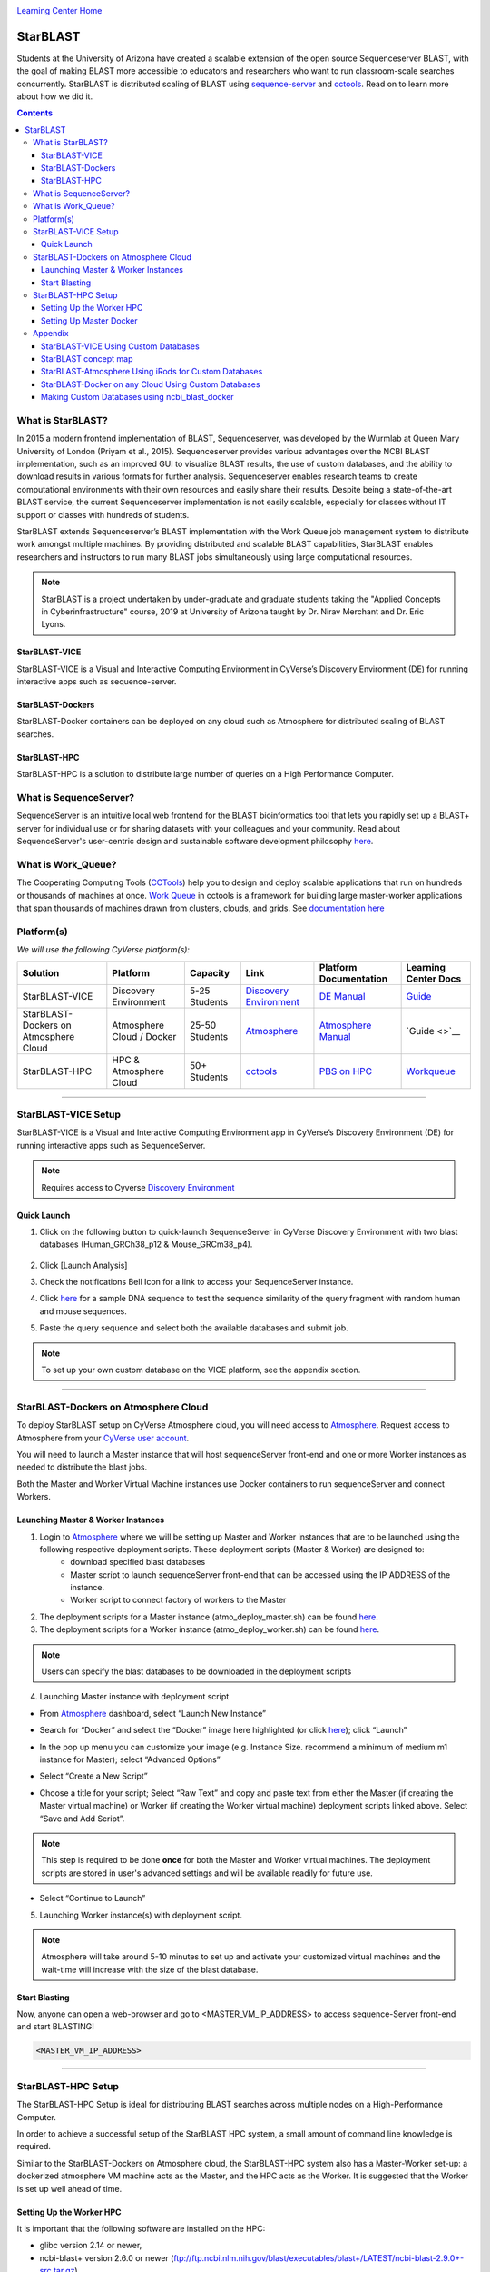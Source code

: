 |CyVerse logo|_

|Home_Icon|_
`Learning Center Home <http://learning.cyverse.org/>`_

StarBLAST
=========

Students at the University of Arizona have created a scalable extension of the open source Sequenceserver BLAST, with the goal of making BLAST more accessible to educators and researchers who want to run classroom-scale searches concurrently. StarBLAST is distributed scaling of BLAST using `sequence-server <http://sequenceserver.com/>`_ and `cctools <http://ccl.cse.nd.edu/>`_. Read on to learn more about how we did it.

.. contents::

What is StarBLAST?
------------------

|starblast_logo|_

In 2015 a modern frontend implementation of BLAST, Sequenceserver, was developed by the Wurmlab at Queen Mary University of London (Priyam et al., 2015). Sequenceserver provides various advantages over the NCBI BLAST implementation, such as an improved GUI to visualize BLAST results, the use of custom databases, and the ability to download results in various formats for further analysis. Sequenceserver enables research teams to create computational environments with their own resources and easily share their results. Despite being a state-of-the-art BLAST service, the current Sequenceserver implementation is not easily scalable, especially for classes without IT support or classes with hundreds of students.

StarBLAST extends Sequenceserver’s BLAST implementation with the Work Queue job management system to distribute work amongst multiple machines. By providing distributed and scalable BLAST capabilities, StarBLAST enables researchers and instructors to run many BLAST jobs simultaneously using large computational resources.


.. note::
   
   StarBLAST is a project undertaken by under-graduate and graduate students taking the "Applied Concepts in Cyberinfrastructure" course, 2019 at University of Arizona taught by Dr. Nirav Merchant and Dr. Eric Lyons.

StarBLAST-VICE
~~~~~~~~~~~~~~

StarBLAST-VICE is a Visual and Interactive Computing Environment in CyVerse’s Discovery Environment (DE) for running interactive apps such as sequence-server. 


StarBLAST-Dockers
~~~~~~~~~~~~~~~~~~~~~~~~~~

StarBLAST-Docker containers can be deployed on any cloud such as Atmosphere for distributed scaling of BLAST searches.

StarBLAST-HPC
~~~~~~~~~~~~~

StarBLAST-HPC is a solution to distribute large number of queries on a High Performance Computer.


What is SequenceServer?
-----------------------

SequenceServer is an intuitive local web frontend for the BLAST bioinformatics tool that lets you rapidly set up a BLAST+ server for individual use or for sharing datasets with your colleagues and your community. Read about SequenceServer's user-centric design and sustainable software development philosophy `here <https://doi.org/10.1093/molbev/msz185>`_.

What is Work_Queue?
-------------------

The Cooperating Computing Tools (`CCTools <http://ccl.cse.nd.edu/>`_) help you to design and deploy scalable applications that run on hundreds or thousands of machines at once. `Work Queue <https://cctools.readthedocs.io/en/latest/work_queue/>`_ in cctools is a framework for building large master-worker applications that span thousands of machines drawn from clusters, clouds, and grids. See `documentation here <https://cctools.readthedocs.io/en/latest/>`_ 


Platform(s)
-----------

*We will use the following CyVerse platform(s):*

.. list-table::
    :header-rows: 1

    * - Solution
      - Platform
      - Capacity
      - Link
      - Platform Documentation
      - Learning Center Docs
    * - StarBLAST-VICE
      - Discovery Environment
      - 5-25 Students
      - `Discovery Environment <https://de.cyverse.org/de/>`_
      - `DE Manual <https://wiki.cyverse.org/wiki/display/DEmanual/Table+of+Contents>`_
      - `Guide <https://learning.cyverse.org/projects/discovery-environment-guide/en/latest/>`__
    * - StarBLAST-Dockers on Atmosphere Cloud
      - Atmosphere Cloud / Docker
      - 25-50 Students
      - `Atmosphere <https://atmo.cyverse.org/de/>`_
      - `Atmosphere Manual <https://wiki.cyverse.org/wiki/display/DEmanual/Table+of+Contents>`_
      - `Guide <>`__
    * - StarBLAST-HPC
      - HPC & Atmosphere Cloud
      - 50+ Students
      - `cctools <https:://github.com/cooperative-computing-lab/>`_
      - `PBS on HPC  <https://public.confluence.arizona.edu/display/UAHPC>`_
      - `Workqueue <https://cctools.readthedocs.io/en/latest/work_queue/>`__

----

StarBLAST-VICE Setup
--------------------

StarBLAST-VICE is a Visual and Interactive Computing Environment app in CyVerse’s Discovery Environment (DE) for running interactive apps such as SequenceServer. 

.. note::

   Requires access to Cyverse `Discovery Environment <https://de.cyverse.org/de/>`_

Quick Launch
~~~~~~~~~~~~

1. Click on the following button to quick-launch SequenceServer in CyVerse Discovery Environment with two blast databases (Human_GRCh38_p12 & Mouse_GRCm38_p4).

	|sequenceServer|_
	
2. Click [Launch Analysis]
3. Check the notifications Bell Icon for a link to access your SequenceServer instance.
4. Click `here <https://www.ncbi.nlm.nih.gov/nuccore/NG_007114.1?from=4986&to=6416&report=fasta>`_ for a sample DNA sequence to test the sequence similarity of the query fragment with random human and mouse sequences.
5. Paste the query sequence and select both the available databases and submit job.

.. note::
   To set up your own custom database on the VICE platform, see the appendix section.

----

StarBLAST-Dockers on Atmosphere Cloud
-------------------------------------

To deploy StarBLAST setup on CyVerse Atmosphere cloud, you will need access to `Atmosphere <https://atmo.cyverse.org/application/images>`_. Request access to Atmosphere from your `CyVerse user account <https://user.cyverse.org>`_.

You will need to launch a Master instance that will host sequenceServer front-end and one or more Worker instances as needed to distribute the blast jobs. 

Both the Master and Worker Virtual Machine instances use Docker containers to run sequenceServer and connect Workers. 

Launching Master & Worker Instances
~~~~~~~~~~~~~~~~~~~~~~~~~~~~~~~~~~~

1. Login to `Atmosphere <https://atmo.cyverse.org/application/images>`_ where we will be setting up Master and Worker instances that are to be launched using the following respective deployment scripts. These deployment scripts (Master & Worker) are designed to:
	+ download specified blast databases
	+ Master script to launch sequenceServer front-end that can be accessed using the IP ADDRESS of the instance. 
	+ Worker script to connect factory of workers to the Master

2. The deployment scripts for a Master instance (atmo_deploy_master.sh) can be found `here <https://raw.githubusercontent.com/zhxu73/sequenceserver-scale-docker/cd4eeb52d1dcdbcd2b0c983bc34893212db0428c/deploy/atmo_deploy_master.sh>`_. 

3. The deployment scripts for a Worker instance (atmo_deploy_worker.sh) can be found `here <https://raw.githubusercontent.com/zhxu73/sequenceserver-scale-docker/cd4eeb52d1dcdbcd2b0c983bc34893212db0428c/deploy/atmo_deploy_worker.sh>`_.

.. note::
   Users can specify the blast databases to be downloaded in the deployment scripts 

4. Launching Master instance with deployment script
  
- From `Atmosphere <https://atmo.cyverse.org/application/images>`_ dashboard, select “Launch New Instance”

|Tut_1|_
  
- Search for “Docker” and select the “Docker” image here highlighted (or click `here <https://atmo.cyverse.org/application/images/1759>`_); click “Launch”

|Tut_2|_

|Tut_3|_ 

- In the pop up menu you can customize your image (e.g. Instance Size. recommend a minimum of medium m1 instance for Master); select “Advanced Options”

|Tut_4|_

-  Select “Create a New Script” 

|Tut_5|_

-  Choose a title for your script; Select “Raw Text” and copy and paste text from either the Master (if creating the Master virtual machine) or Worker (if creating the Worker virtual machine) deployment scripts linked above. Select “Save and Add Script”.

.. note::
   This step is required to be done **once** for both the Master and Worker virtual machines. The deployment scripts are stored in user's advanced settings and will be available readily for future use.
 
|Tut_6|_

-  Select “Continue to Launch”

|Tut_7|_

5. Launching Worker instance(s) with deployment script.


.. note::
   Atmosphere will take around 5-10 minutes to set up and activate your customized virtual machines and the wait-time will increase with the size of the blast database.
  
Start Blasting
~~~~~~~~~~~~~~

Now, anyone can open a web-browser and go to <MASTER_VM_IP_ADDRESS> to access sequence-Server front-end and start BLASTING!

.. code::

   <MASTER_VM_IP_ADDRESS>

----

StarBLAST-HPC Setup
-------------------

The StarBLAST-HPC Setup is ideal for distributing BLAST searches across multiple nodes on a High-Performance Computer.

In order to achieve a successful setup of the StarBLAST HPC system, a small amount of command line knowledge is required.

Similar to the StarBLAST-Dockers on Atmosphere cloud, the StarBLAST-HPC system also has a Master-Worker set-up: a dockerized atmosphere VM machine acts as the Master, and the HPC acts as the Worker. It is suggested that the Worker is set up well ahead of time.

Setting Up the Worker HPC
~~~~~~~~~~~~~~~~~~~~~~~~

It is important that the following software are installed on the HPC:

- glibc version 2.14 or newer, 

- ncbi-blast+ version 2.6.0 or newer (ftp://ftp.ncbi.nlm.nih.gov/blast/executables/blast+/LATEST/ncbi-blast-2.9.0+-src.tar.gz)

- CCTools (cctools-7.0.21-x86_64-centos7.tar.gz)

Put both ncbi-blast+ and CCTools in your home directory.
Databases need to be downloaded in a personal directory in the home folder.

.. code::

   /home/<U_NUMBER>/<USER>/Database
   
The HPC uses a .pbs and qsub system to submit jobs.

Create a .pbs file that contains the following code and change the <VARIABLES> to preferred options:

.. code::

   #!/bin/bash
   #PBS -W group_list=<GROUP_NAME>
   #PBS -q <QUEUE_TYPE>
   #PBS -l select=<NUMBER_OF_NODES>:ncpus=<NUMBER_OF_CPUS_PER_NODE>:mem=<NUMBER_OF_RAM_PER_NODE>gb
   #PBS -l place=pack:shared
   #PBS -l walltime=<WALLTIME_REQUIRED>
   #PBS -l cput=<WALLTIME_REQUIRED>
   module load unsupported
   module load ferng/glibc
   export CCTOOLS_HOME=/home/<U_NUMBER>/<USER>/cctools-7.0.19-x86_64-centos7
   export PATH=${CCTOOLS_HOME}/bin:$PATH
   export PATH=$PATH:/home/<U_NUMBER>/<USER>/ncbi-blast-2.9.0+/bin
   /home/<U_NUMBER>/<USER>/cctools-7.0.19-x86_64-centos7/bin/work_queue_factory -M StarBLAST -T local -w <NUMBER_OF_WORKERS>

An example of a .pbs file running on the University of Arizona HPC:

.. code::

   #!/bin/bash
   #PBS -W group_list=ericlyons
   #PBS -q windfall
   #PBS -l select=2:ncpus=6:mem=24gb
   #PBS -l place=pack:shared
   #PBS -l walltime=02:00:00
   #PBS -l cput=02:00:00
   module load unsupported
   module load ferng/glibc
   module load blast
   export CCTOOLS_HOME=/home/u12/cosi/cctools-7.0.19-x86_64-centos7
   export PATH=${CCTOOLS_HOME}/bin:$PATH
   cd /home/u12/cosi/cosi-workers
   /home/u12/cosi/cctools-7.0.19-x86_64-centos7/bin/work_queue_factory -M StarBLAST -T local -w 2

In the example above, the user already has blast installed (calls it using “module load blast“). The script will submit to the HPC nodes a total of 2 workers.

Submit the .pbs script with 

.. code::
    
   qsub <NAME_OF_PBS>.pbs
   
Setting Up Master Docker
~~~~~~~~~~~~~~~~~~~~~~~~

Copy and paste the following code in the Master instance to launch sequenceServer with two databases (Human_GRCh38_p12 & Mouse_GRCm38_p4) ready to distribute BLAST queries to workers

IMPORTANT: THE PATH TO THE DATABASE ON THE MASTER NEED TO BE THE SAME AS THE ONE ON THE WORKER

.. code:: 

   docker run --rm -ti -p 80:3000 -p 9123:9123 -e PROJECT_NAME=StarBLAST = -e BLAST_NUM_THREADS=4 -e SEQSERVER_DB_PATH=/home/<U_NUMBER>/<USER>/Database zhxu73/sequenceserver-scale
   
An example is:

.. code:: 

   docker run --rm -ti -p 80:3000 -p 9123:9123 -e PROJECT_NAME=StarBLAST = -e BLAST_NUM_THREADS=4 -e SEQSERVER_DB_PATH=/home/u12/cosi/Data zhxu73/sequenceserver-scale
   
In case the user does not have access to iRODS please use:

.. code::

   docker run --rm -ti -p 80:3000 -p 9123:9123 -e PROJECT_NAME=StarBLAST -e WORKQUEUE_PASSWORD= -e BLAST_NUM_THREADS=4 -e /home/<U_NUMBER>/<USER>/Database -v $HOME/blastdb:/<U_NUMBER>/<USER>/Database zhxu73/sequenceserver-scale:no-irods
   
.. note::

   The custom Database folder on the Master needs to have read and write permissions
Start BLASTING! Enter the <MASTER_VM_IP_ADDRESS> in your browser using the actual Master IP address.

.. code::

   <MASTER_VM_IP_ADDRESS>
   
----

Appendix
--------

StarBLAST-VICE Using Custom Databases
~~~~~~~~~~~~~~~~~~~~~~~~~~~~~~~~~~~~~

See documentation and a demo tutorial on launching the sequenceserver VICE app with custom databases `here <https://cyverse-sequenceserver.readthedocs-hosted.com/en/latest/>`_.

StarBLAST concept map
~~~~~~~~~~~~~~~~~~~~~

|concept_map|_

StarBLAST-Atmosphere Using iRods for Custom Databases
~~~~~~~~~~~~~~~~~~~~~~~~~~~~~~~~~~~~~~~~~~~~~~~~~~~~~

Set the PATH to custom databases on CyVerse Data Store by using the custom IRODS_SYNC_PATH variable 

.. code:: 
   
   -e IRODS_SYNC_PATH=/PATH/TO/Databases


StarBLAST-Docker on any Cloud Using Custom Databases
~~~~~~~~~~~~~~~~~~~~~~~~~~~~~~~~~~~~~~~~~~~~~~~~~~~~

StarBLAST (no-irods) docker containers can be run on any cloud platform/s you have access to by supplying the local path to blast databases as follows:

Master/Web Docker

.. code::
   
   docker run -ti -p 80:3000 -p 9123:9123 -e PROJECT_NAME=StarBLAST -e WORKQUEUE_PASSWORD= -e BLAST_NUM_THREADS=4 --volume=/local_db_path:/var/www/sequenceserver/db zhxu73/sequenceserver-scale:no-irods

Worker Docker

.. code::

   docker run -ti --net=host -e PROJECT_NAME=StarBLAST -e WORKQUEUE_PASSWORD= -e BLAST_NUM_THREADS=4 -e NUM_WORKER=2 --volume=/local_db_path:/var/www/sequenceserver/db zhxu73/sequenceserver-scale-worker:no-irods
   
.. note::

   Here are some links to private and public cloud service providers:
   
   `XSEDE Jetstream <https://use.jetstream-cloud.org/application/images>`_
   
   `Digital Ocean Cloud <https://www.digitalocean.com/>`_. See more documentation `here <DO.rst>`_.
   
   `Google Cloud Platform <https://cloud.google.com/>`_


Making Custom Databases using ncbi_blast_docker
~~~~~~~~~~~~~~~~~~~~~~~~~~~~~~~~~~~~~~~~~~~~~~~~

	+ Read more here at `ncbi docker wiki <https://github.com/ncbi/docker/wiki/Getting-BLAST-databases>`_

----

**Fix or improve this documentation**

- On Github: `Repo link <https://github.com/uacic/StarBlast>`_
- Send feedback: `Tutorials@CyVerse.org <Tutorials@CyVerse.org>`_

----

|Home_Icon|_
`Learning Center Home`_

.. |sequenceServer| image:: https://de.cyverse.org/Powered-By-CyVerse-blue.svg
.. _sequenceServer: https://de.cyverse.org/de/?type=quick-launch&quick-launch-id=0ade6455-4876-49cc-9b37-a29129d9558a&app-id=ab404686-ff20-11e9-a09c-008cfa5ae621

.. |concept_map| image:: ./img/concept_map.png
    :width: 500
    :height: 500
.. _concept_map: http://learning.cyverse.org/

.. |CyVerse logo| image:: ./img/cyverse_rgb.png
    :width: 500
    :height: 100
.. _CyVerse logo: http://learning.cyverse.org/
.. |Home_Icon| image:: ./img/homeicon.png
    :width: 25
    :height: 25
.. _Home_Icon: http://learning.cyverse.org/
.. |starblast_logo| image:: ./img/starblast_logo.png
    :width: 25
    :height: 25
.. _starblast_logo: http://learning.cyverse.org/    
.. |discovery_enviornment| raw:: html
.. |Tut_1| image:: ./img/Tut_06.PNG
    :width: 650
    :height: 450
.. _Tut_1: http://learning.cyverse.org/
.. |Tut_2| image:: ./img/Tut_07.PNG
    :width: 650
    :height: 450
.. _Tut_2: http://learning.cyverse.org/
.. |Tut_3| image:: ./img/Tut_08.PNG
    :width: 650
    :height: 450
.. _Tut_3: http://learning.cyverse.org/
.. |Tut_4| image:: ./img/Tut_09.PNG
    :width: 650
    :height: 450
.. _Tut_4: http://learning.cyverse.org/
.. |Tut_5| image:: ./img/Tut_10.PNG
    :width: 650
    :height: 450
.. _Tut_5: http://learning.cyverse.org/
.. |Tut_6| image:: ./img/Tut_11.PNG
    :width: 650
    :height: 450
.. _Tut_6: http://learning.cyverse.org/
.. |Tut_7| image:: ./img/Tut_12.PNG
    :width: 650
    :height: 450
.. _Tut_7: http://learning.cyverse.org/
    <a href="https://de.cyverse.org/de/" target="_blank">Discovery Environment</a>
    
